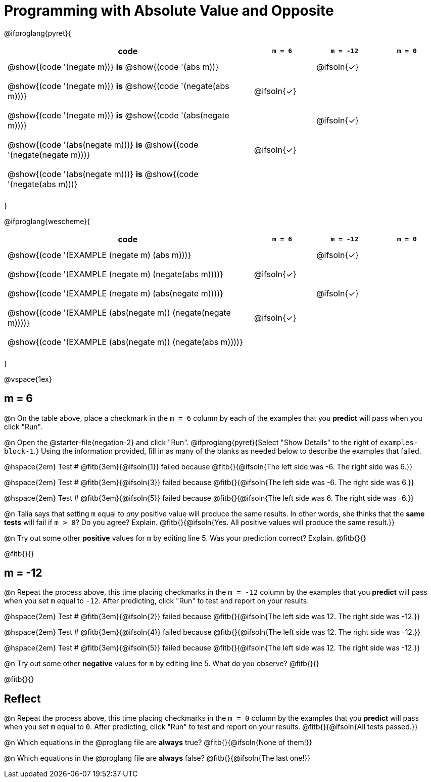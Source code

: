 = Programming with Absolute Value and Opposite


++++
<style>
#content td {padding: 0.5rem 5px !important}
#content table .autonum::after { content: ')'; }
#content th { text-align: center !important; }
</style>
++++


@ifproglang{pyret}{

[.table1, cols="16,^.^4,^.^4,^.^4", stripes="none"]
|===
| code | `m = 6` | `m = -12` | `m = 0`

| @show{(code '(negate m))} *is* @show{(code '(abs m))} ||@ifsoln{✓}|

| @show{(code '(negate m))} *is* @show{(code '(negate(abs m)))} |@ifsoln{✓}||

| @show{(code '(negate m))} *is* @show{(code '(abs(negate m)))} ||@ifsoln{✓}|

| @show{(code '(abs(negate m)))} *is* @show{(code '(negate(negate m)))} |@ifsoln{✓}||

| @show{(code '(abs(negate m)))} *is* @show{(code '(negate(abs m)))} |||

|===

}

@ifproglang{wescheme}{

[.table1, cols="16,^.^4,^.^4,^.^4", stripes="none"]
|===
| code | `m = 6` | `m = -12` | `m = 0`

| @show{(code '(EXAMPLE (negate m) (abs m)))} ||@ifsoln{✓}|

| @show{(code '(EXAMPLE (negate m) (negate(abs m))))} |@ifsoln{✓}||

| @show{(code '(EXAMPLE (negate m) (abs(negate m))))} ||@ifsoln{✓}|

| @show{(code '(EXAMPLE (abs(negate m)) (negate(negate m))))}  |@ifsoln{✓}||

| @show{(code '(EXAMPLE (abs(negate m)) (negate(abs m))))} |||

|===
}

@vspace{1ex}


== m = 6

@n On the table above, place a checkmark in the `m = 6` column by each of the examples that you *predict* will pass when you click "Run".

@n Open the @starter-file{negation-2} and click "Run". @ifproglang{pyret}{Select "Show Details" to the right of `examples-block-1`.} Using the information provided, fill in as many of the blanks as needed below to describe the examples that failed.

@hspace{2em} Test # @fitb{3em}{@ifsoln{1}} failed because @fitb{}{@ifsoln{The left side was -6. The right side was 6.}}

@hspace{2em} Test # @fitb{3em}{@ifsoln{3}} failed because @fitb{}{@ifsoln{The left side was -6. The right side was 6.}}

@hspace{2em} Test # @fitb{3em}{@ifsoln{5}} failed because @fitb{}{@ifsoln{The left side was 6. The right side was -6.}}


@n Talia says that setting `m` equal to _any_ positive value will produce the same results. In other words, she thinks that the *same tests* will fail if `m > 0`? Do you agree? Explain. @fitb{}{@ifsoln{Yes. All positive values will produce the same result.}}

@n Try out some other *positive* values for `m` by editing line 5. Was your prediction correct? Explain. @fitb{}{}

@fitb{}{}

== m = -12

@n Repeat the process above, this time placing checkmarks in the `m = -12` column by the examples that you *predict* will pass when you set `m` equal to `-12`. After predicting, click "Run" to test and report on your results.

@hspace{2em} Test # @fitb{3em}{@ifsoln{2}} failed because @fitb{}{@ifsoln{The left side was 12. The right side was -12.}}

@hspace{2em} Test # @fitb{3em}{@ifsoln{4}} failed because @fitb{}{@ifsoln{The left side was 12. The right side was -12.}}

@hspace{2em} Test # @fitb{3em}{@ifsoln{5}} failed because @fitb{}{@ifsoln{The left side was 12. The right side was -12.}}

@n Try out some other *negative* values for `m` by editing line 5. What do you observe? @fitb{}{}

@fitb{}{}


== Reflect

@n Repeat the process above, this time placing checkmarks in the `m = 0` column by the examples that you *predict* will pass when you set `m` equal to `0`. After predicting, click "Run" to test and report on your results. @fitb{}{@ifsoln{All tests passed.}}

@n Which equations in the @proglang file are *always* true? @fitb{}{@ifsoln{None of them!}}

@n Which equations in the @proglang file are *always* false? @fitb{}{@ifsoln{The last one!}}



